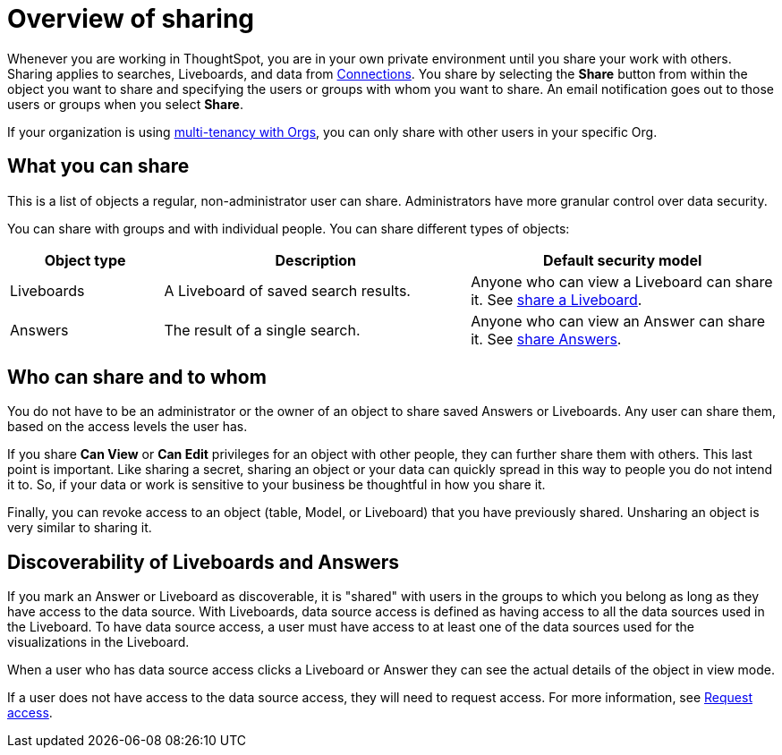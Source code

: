 = Overview of sharing
:last_updated: 6/04/2025
:linkattrs:
:experimental:
:page-layout: default-cloud
:page-aliases: /end-user/data-view/sharing-for-end-users.adoc
:description: Learn how to share Answers and Liveboards.
:jira: SCAL-257699, SCAL-264258




Whenever you are working in ThoughtSpot, you are in your own private environment until you share your work with others.
Sharing applies to searches, Liveboards, and data from xref:connections.adoc[Connections].
You share by selecting the *Share* button from within the object you want to share and specifying the users or groups with whom you want to share.
An email notification goes out to those users or groups when you select *Share*.

If your organization is using xref:orgs-overview.adoc[multi-tenancy with Orgs], you can only share with other users in your specific Org.

== What you can share

This is a list of objects a regular, non-administrator user can share.
Administrators have more granular control over data security.

You can share with groups and with individual people.
You can share different types of objects:

[width="100%",cols="20%,40%,40%"]
|===
| Object type | Description | Default security model

| Liveboards
| A Liveboard of saved search results.
| Anyone who can view a Liveboard can share it.
See xref:share-liveboards.adoc#[share a Liveboard].

| Answers
| The result of a single search.
| Anyone who can view an Answer can share it.
See xref:share-answers.adoc[share Answers].
|===

== Who can share and to whom

You do not have to be an administrator or the owner of an object to share saved Answers or Liveboards.
Any user can share them, based on the access levels the user has.

If you share *Can View* or *Can Edit* privileges for an object with other people, they can further share them with others.
This last point is important.
Like sharing a secret, sharing an object or your data can quickly spread in this way to people you do not intend it to.
So, if your data or work is sensitive to your business be thoughtful in how you share it.

Finally, you can revoke access to an object (table, Model, or Liveboard) that you have previously shared.
Unsharing an object is very similar to sharing it.

[#discoverable-liveboards-answers]
== Discoverability of Liveboards and Answers

If you mark an Answer or Liveboard as discoverable, it is "shared" with users in the groups to which you belong as long as they have access to the data source. With Liveboards, data source access is defined as having access to all the data sources used in the Liveboard. To have data source access, a user must have access to at least one of the data sources used for the visualizations in the Liveboard.

When a user who has data source access clicks a Liveboard or Answer they can see the actual details of the object in view mode.

If a user does not have access to the data source access, they will need to request access. For more information, see xref:share-request-access.adoc[Request access].



